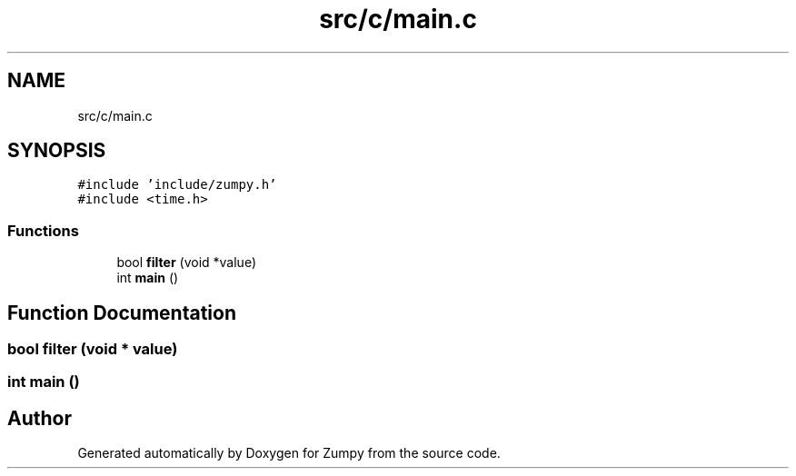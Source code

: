 .TH "src/c/main.c" 3 "Mon Jan 31 2022" "Zumpy" \" -*- nroff -*-
.ad l
.nh
.SH NAME
src/c/main.c
.SH SYNOPSIS
.br
.PP
\fC#include 'include/zumpy\&.h'\fP
.br
\fC#include <time\&.h>\fP
.br

.SS "Functions"

.in +1c
.ti -1c
.RI "bool \fBfilter\fP (void *value)"
.br
.ti -1c
.RI "int \fBmain\fP ()"
.br
.in -1c
.SH "Function Documentation"
.PP 
.SS "bool filter (void * value)"

.SS "int main ()"

.SH "Author"
.PP 
Generated automatically by Doxygen for Zumpy from the source code\&.
